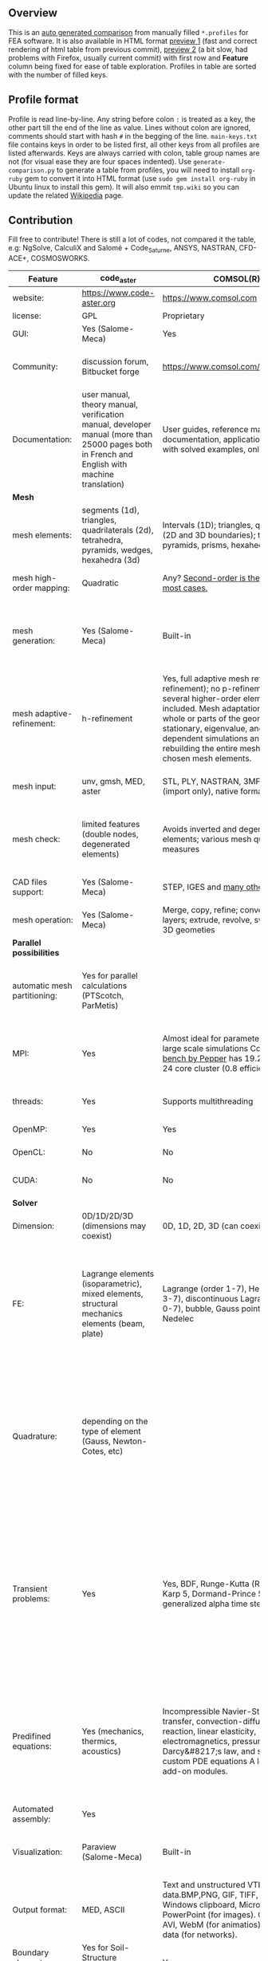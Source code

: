 
** Overview
 This is an [[https://github.com/kostyfisik/FEA-compare][auto generated comparison]] from manually filled =*.profiles= for FEA software. It is also available in HTML format [[https://cdn.rawgit.com/kostyfisik/FEA-compare/905966974cd3c09ce2c9140c06290496b49f2139/table.html][preview 1]] (fast and correct rendering of html table from previous commit), [[http://htmlpreview.github.io/?https://github.com/kostyfisik/FEA-compare/blob/master/table.html][preview 2]] (a bit slow, had problems with Firefox, usually current commit) with first row and *Feature* column being fixed for ease of table exploration. Profiles in table are sorted with the number of filled keys.

** Profile format
 Profile is read line-by-line.  Any string before colon =:= is treated as a key, the other part till the end of the line as value. Lines without colon are ignored, comments should start with hash =#= in the begging of the line.  =main-keys.txt= file contains keys in order to be listed first, all other keys from all profiles are listed afterwards. Keys are always carried with colon, table group names are not (for visual ease they are four spaces indented).
Use =generate-comparison.py= to generate a table from profiles, you will need to install =org-ruby= gem to convert it into HTML format (use =sudo gem install org-ruby= in Ubuntu linux to install this gem). It will also emmit =tmp.wiki= so you can update the related [[https://en.wikipedia.org/wiki/List_of_finite_element_software_packages#Feature_comparison][Wikipedia]] page. 

** Contribution
 Fill free to contribute! There is still a lot of codes, not compared it the table, e.g: NgSolve, CalculiX and Salomé + Code_Saturne, ANSYS, NASTRAN, CFD-ACE+, COSMOSWORKS. 

|Feature|code_aster|COMSOL(R)|MFEM|GetFEM++|Deal II|Rama Simulator|Range|Elmerfem|MOOSE|libMesh|FEniCS|FEATool Multiphysics|Firedrake|
|--+--+--+--+--+--+--+--+--+--+--+--+--+--|
|website:|[[https://www.code-aster.org][https://www.code-aster.org]]|[[https://www.comsol.com][https://www.comsol.com]]|[[https://mfem.org/][https://mfem.org/]]|[[http://home.gna.org/getfem/][http://home.gna.org/getfem/]]|[[http://www.dealii.org][http://www.dealii.org]]|[[http://ramasimulator.org][http://ramasimulator.org]]|[[http://www.range-software.com][http://www.range-software.com]]|[[https://www.csc.fi/elmer][https://www.csc.fi/elmer]]|[[https://www.mooseframework.org/][https://www.mooseframework.org/]]|[[http://libmesh.github.io/][http://libmesh.github.io/]]|[[http://fenicsproject.org/][http://fenicsproject.org/]]|[[https://www.featool.com/][https://www.featool.com/]]|[[http://firedrakeproject.org/][http://firedrakeproject.org/]]|
|license:|GPL|Proprietary|BSD|LGPL|LGPL|GPL|GPL|GNU (L)GPL|LGPL|LGPL|GNU GPL\LGPL|Proprietary|GNU LGPL|
|GUI:|Yes (Salome-Meca)|Yes|No|No|No|Yes|Yes|Yes, partial functionality|Yes|No|Postprocessing only|Matlab and Octave GUI|No|
|Community:|discussion forum, Bitbucket forge|[[https://www.comsol.com/forum][https://www.comsol.com/forum]]|[[https://github.com/mfem/mfem][GitHub Repository]]|Mailing list|[[https://groups.google.com/forum/#!forum/dealii][Google Group]]|[[https://github.com/Evenedric/stuff][https://github.com/Evenedric/stuff]]|GitHub|1000's of users, discussion forum, mailing list, [[https://discordapp.com/invite/NeZEBZn][Discord server]]|[[https://groups.google.com/forum/#!forum/moose-users][Google Group]]|[[http://sourceforge.net/p/libmesh/mailman/][mail lists]]|Mailing list|Mailing list|Mailing list and IRC channel|
|Documentation:|user manual, theory manual, verification manual, developer manual (more than 25000 pages both in French and English with machine translation)|User guides, reference manuals, API documentation, application libraries with solved examples, online tutorials|26 examples, 17 miniapps, Doxygen, [[https://mfem.org][online documentation]]|User doc, tutorials, demos, developer's guide|50+ tutorials, 50+ video lectures, Doxygen|User guide, reference manual, API documentation, examples, tutorials|user manual, tutorials|ElmerSolver Manual, Elmer Models Manual, ElmerGUI Tutorials, etc. (>700 pages of LaTeX documentation available in PDFs)|Doxygen, Markdown, 170+ example codes, 4300+ test inputs|Doxygen, 100+ example codes|Tutorial, demos (how many?), 700-page book|[[https://www.featool.com/doc][Online FEATool documentation]], ~600 pages, ~20 step-by-step tutorials, and 85 m-script model examples|Manual, demos, API reference|
| *Mesh* 
|mesh elements:|segments (1d), triangles, quadrilaterals (2d), tetrahedra, pyramids, wedges, hexahedra (3d)|Intervals (1D); triangles, quadrilaterals (2D and 3D boundaries); tetrahedra, pyramids, prisms, hexahedra (3d)|segments, triangles, quadrilaterals, tetrahedra, hexahedra, prisms|intervals, triangles, tetrahedra, quads, hexes, prisms, some 4D elements, easily extensible.|intervals (1d), quads (2d), and hexes (3d) only|triangles|points(0d), segments (1d), triangles, quadrilaterals (2d), tetrahedra, hexahedra (3d)|intervals (1d), triangles, quadrilaterals (2d), tetrahedra, pyramids, wedges, hexahedra (3d)|Tria, Quad, Tetra, Prism, etc.|Tria, Quad, Tetra, Prism, etc.|intervals, triangles, tetrahedra (quads, hexes - work in progress)|intervals, triangles, tetrahedra, quads, hexes|intervals, triangles, tetrahedra, quads, plus extruded meshes of hexes and wedges|
|mesh high-order mapping:|Quadratic|Any? [[https://www.comsol.com/blogs/keeping-track-of-element-order-in-multiphysics-models/][ Second-order is the default for most cases.]]|arbitrary-order meshes and NURBS meshes|  |[[http://dealii.org/developer/doxygen/deal.II/step_10.html][any order]]|No|  |Yes, for Lagrange elements|  |  |(Any - work in progress)|  |(Any - using appropriate branches)|
|mesh generation:|Yes (Salome-Meca)|Built-in|meshing miniapps and target-matrix mesh optimization|Experimental in any dimension + predefined shapes + Extrusion.|external+predefined shapes|Built-in|Yes (TetGen)|Limited own meshing capabilities with ElmerGrid and netgen/tetgen APIs. Internal extrusion and mesh multiplication on parallel level.|Built-in|Built-in|Yes, [[http://fenicsproject.org/documentation/dolfin/1.4.0/python/demo/documented/csg-2D/python/documentation.html][Constructive Solid Geometry (CSG)]] supported via mshr (CGAL and Tetgen used as backends)|Integrated DistMesh, Gmsh, and Triangle GUI and CLI interfaces|External + predefined shapes. Internal mesh extrusion operation.|
|mesh adaptive-refinement:|h-refinement|Yes, full adaptive mesh refinement (h-refinement); no p-refinement but several higher-order elements are included. Mesh adaptation on the whole or parts of the geometry, for stationary, eigenvalue, and time-dependent simulations and by rebuilding the entire mesh or refining chosen mesh elements.|conforming and non-conforming adaptive refinement for tensor product and simplex meshes|Only h|h, p, and hp for CG and DG|No|  |h-refinement for selected equations|h, p, mached hp, singular hp|h, p, mached hp, singular hp|Only h|  |  |
|mesh input\output:|unv, gmsh, MED, aster|STL, PLY, NASTRAN, 3MF, VRML (import only), native format|VTK, Gmsh, CUBIT, NETGEN, TrueGrid, and MFEM format|gmsh, GiD, Ansys|  |Matlab|rbm, stl|  |ExodusII, Nemesis, Abaqus, Ensight, Gmsh, GMV, OFF, TecPlot TetGen, etc.|ExodusII, Nemesis, Abaqus, Ensight, Gmsh, GMV, OFF, TecPlot TetGen, etc.|XDMF (and FEniCS XML)|FeatFlow, FEniCS XML, GiD, Gmsh, GMV, Triangle|  |
|mesh check:|limited features (double nodes, degenerated elements)|Avoids inverted and degenerated elements; various mesh quality measures|  |?|  |Avoids degenerate elements|limited features (double nodes, degenerated elements, intersected elements)|  |  |  |intersections (collision testing)|  |  |
|CAD files support:|Yes (Salome-Meca)|STEP, IGES and [[https://www.comsol.com/cad-import-module][many others]].|  |No|IGES, STEP (with [[https://dealii.org/developer/doxygen/deal.II/group__OpenCASCADE.html][OpenCascade wrapper]])|DXF|Yes (stl)|Limited support via OpenCASCADE in ElmerGUI|  |  |  |  |  |
|mesh operation:|Yes (Salome-Meca)|Merge, copy, refine; convert; boundary layers; extrude, revolve, sweep, loft for 3D geometies|  |Extrude, rotate, translation, refine|  |Union, difference, intersection, refine|Extrude, rotate, translation, refine|  |Merge, join, extrude, modular mesh modifier system|distort/translate/rotate/scale|  |Merge, join, extrude, and revolve operations|  |
| *Parallel possibilities* 
|automatic mesh partitioning:|Yes for parallel calculations (PTScotch, ParMetis)|  |METIS and space-filling curve partitioning|Yes (METIS)|yes, shared (METIS/Parmetis) and distributed (p4est)|  |No|partitioning with ElmerGrid using Metis or geometric division, internal partitioning in ElmerSolver using Zoltan|Metis, Parmetis, Hilbert (shared and distributed meshes)|Metis, Parmetis, Hilbert|Yes (ParMETIS and SCOTCH)|  |Yes|
|MPI:|Yes|Almost ideal for parameter sweep? For large scale simulations  Comsol 4.2 [[https://www.comsol.ru/paper/download/83777/pepper_presentation.pdf][bench by Pepper]] has 19.2 speedup on 24 core cluster (0.8 efficiency).|Yes|Yes|Yes (up to 147k processes), test for [[http://dealii.org/developer/doxygen/deal.II/step_40.html#Results][4k processes]] and [[https://www.dealii.org/deal85-preprint.pdf][geometric multigrid for 147k, strong and weak scaling]]|  |No|Yes, demonstrated scalability up to 1000's of cores|Yes|Yes|Yes, [[http://figshare.com/articles/Parallel_scaling_of_DOLFIN_on_ARCHER/1304537][DOLFIN solver scales up to 24k]]|  |Yes, [[https://github.com/firedrakeproject/firedrake/wiki/Gravity-wave-scaling][Scaling plot for Firedrake out to 24k cores.]]|
|threads:|Yes|Supports multithreading|Using OpenMP, RAJA, or OCCA backends|  |Threading Build Blocks|Supports multithreading|Yes|threadsafe, some modules threaded and vectorized.|Yes|Yes|  |  |  |
|OpenMP:|Yes|Yes|Yes|Yes|Yes (vectorization only)|No|Yes|Yes, partially|Yes|Yes|  |  |Limited|
|OpenCL:|No|No|Through OCCA backends|No|No|No|No|No|  |  |  |  |  |
|CUDA:|No|No|Yes|No|since 9.1, see [[https://www.dealii.org/developer/doxygen/deal.II/step_64.html][step-64]] for matrix-free GPU+MPI example|No|No|Preliminary API for sparse linear algebra|  |  |  |  |  |
| *Solver* 
|Dimension:|0D/1D/2D/3D (dimensions may coexist)|0D, 1D, 2D, 3D (can coexist)|1D/2D/3D|Any, possibility to mix and couple problem of different dimension|1/2/3D|2D|0D/1D/2D/3D (dimensions may coexist)|1D/2D/3D (dimensions may coexist)|1/2/3D|2D\3D|1/2/3D|1/2/3D|1/2/3D|
|FE:|Lagrange elements (isoparametric), mixed elements, structural mechanics elements (beam, plate)|Lagrange (order 1-7), Hermite (order 3-7), discontinuous Lagrange (order 0-7), bubble, Gauss point, serendipity, Nedelec|Arbitrary-order Lagrange elements (continuous and discontinuous), Bernstein basis, Nedelec and Raviart-Thomas elements, support for NURBS spaces (IGA)|Continuous and discontinuous Lagrange, Hermite, Argyris, Morley, Nedelec, Raviart-Thomas, composite elements (HCT, FVS), Hierarchical elements, Xfem, easily extensible.|Lagrange elements of any order, continuous and discontinuous; Nedelec and Raviart-Thomas elements of any order; BDM and Bernstein; elements composed of other elements.|Lagrange elements|Lagrange elements|Lagrange elements, p-elements up to 10th order, Hcurl conforming elements (linear and quadratic) for|Lagrange, Hierarchic, Discontinuous Monomials, Nedelec|Lagrange, Hierarchic, Discontinuous Monomials, Nedelec|Lagrange, BDM, RT, Nedelic, Crouzeix-Raviart, all simplex elements in the Periodic Table (femtable.org), any|Lagrange (1st-5th order), Crouzeix-Raviart, Hermite|Lagrange, BDM, RT, Nedelec, all simplex elements and Q- quad elements in the [[http://femtable.org][Periodic Table]], any|
|Quadrature:|depending on the type of element (Gauss, Newton-Cotes, etc)|  |Gauss-Legendre, Gauss-Lobatto, and uniform quadrature rules.|  |Gauss-Legendre, Gauss-Lobatto, midpoint, trapezoidal,  Simpson, Milne and Weddle (closed Newton-Cotes for 4 and 7 order polinomials), Gauss quadrature with logarithmic or 1/R weighting function, Telles quadrature of arbitrary order.|  |  |  |Gauss-Legendre (1D and tensor product rules in 2D and 3D) tabulated up to 44th-order to high precision, best available rules for triangles and tetrahedra to very high order, best available monomial rules for quadrilaterals and hexahedra.|Gauss-Legendre (1D and tensor product rules in 2D and 3D) tabulated up to 44th-order to high precision, best available rules for triangles and tetrahedra to very high order, best available monomial rules for quadrilaterals and hexahedra.|  |  |  |
|Transient problems:|Yes|Yes, BDF, Runge-Kutta (RK34, Cash-Karp 5, Dormand-Prince 5), and generalized alpha time stepping|Runge-Kutta, SSP, SDIRK, Adams-Bashforth, Adams-Moulton, Symplectic Integration Algorithm, Newmark method, Generalized-alpha method|  |Any user implemented and/or from a set of predifined. Explicit methods: forward Euler, 3rd and 4th order Runge-Kutta. Implicit methods: backward Euler, implicit Midpoint, Crank-Nicolson, SDIRK. Embedded explicit methods: Heun-Euler, Bogacki-Shampine, Dopri, Fehlberg, Cash-Karp.|Yes|Yes|  |implicit-euler explicit-euler crank-nicolson bdf2 explicit-midpoint dirk explicit-tvd-rk-2 newmark-beta|  |  |BE, CN, and Fractional-Step-Theta schemes|  |
|Predifined equations:|Yes (mechanics, thermics, acoustics)|Incompressible Navier-Stokes, heat transfer, convection-diffusion-reaction, linear elasticity, electromagnetics, pressure acoustics, Darcy&#8217;s law, and support for custom PDE equations A lot more via add-on modules.|Miniapps and examples for Laplace, elasticity, Maxwell, Darcy, advection, Euler, Helmholtz, and others|  |Laplace?|Helmholtz|Yes (Incompressible Navier-Stokes, Heat transfer (convection-conduction-radiation), Stress analysis, Soft body dynamics, Modal analysis, Electrostatics, Magnetostatics )|Around 50 predefined solvers|Phase Field, Solid Mechanics, Navier-Stokes, Porous Flow, Level Set, Chemical Reactions, Heat Conduction, support for custom PDEs|No|  |Incompressible Navier-Stokes, Heat transfer, convection-diffusion-reaction, linear elasticity, electromagnetics, Darcy's, Brinkman equations, and support for custom PDE equations|  |
|Automated assembly:|Yes|  |  |Yes|  |  |Yes|  |  |  |Yes|Yes|Yes|
|Visualization:|Paraview (Salome-Meca)|Built-in|In situ visualization with [[https://glvis.org][GLVis]]. Export to VisIt and ParaView.|External or with the Scilab/Matlab/Python interface. Possibility to perform complex slices.|External (export to *.vtk and many others)|Built-in|GUI (built-in)|ElmerGUI comes VTK based visualization tool (but Paraview is recommended)|Yes, VTK-based GUI, Python visualizatuion library|No|Buil-in simple plotting + External|Built-in with optional Plotly and GMV export|External|
|Output format:|MED, ASCII|Text and unstructured VTK-file for data.BMP,PNG, GIF, TIFF, JPEG, glTF, Windows clipboard, Microsoft PowerPoint (for images). GIF, Flash, AVI, WebM (for animatios). Touchstone data (for networks).|VisIt, ParaView (VTU), GLVis format|vtk, gmsh, OpenDX.|*.dx *.ucd *.gnuplot *.povray *.eps *.gmv *.tecplot *.tecplot_binary *.vtk *.vtu *.svg *.hdf5|PNG|  |Several output formats (VTU, gmsh,...)|ExodusII, Xdr, etc.|ExodusII, Xdr, etc.|VTK(.pvd, .vtu) and XDMF/HDF5|GMV and Plotly|VTK(.pvd, .vtu)|
|Boundary elements solver:|Yes for Soil-Structure Interaction (Miss3D)|Yes|  |No|[[https://www.dealii.org/developer/doxygen/deal.II/step_34.html][Yes]]|No|  |Existing but without multipole acceleration (not usable for large problems)|  |  |No|  |No|
|Use multiple meshes:|Yes|  |  |Yes including different dimensions and taking account of any transformation.|[[http://dealii.org/developer/doxygen/deal.II/step_28.html#Meshesandmeshrefinement][Yes, autorefined from same initial mesh for each variable of a coupled problem]]|  |  |Continuity of non-conforming interfaces ensured by mortar finite elements|  |  |Yes, including non-matching meshes|  |Yes|
| *Linear algebra* 
|Used libs:|BLAS/LAPACK, MUMPS (and SCALAPACK), PETSc|MUMPS, PARDISO, SPOOLES; ARPACK, BLAS, BLIS, Intel MKL, LAPACK|Built-in and integrated with hypre. Optional integrations with PETSc, Ginkgo, SuperLU, Suite Sparse, libCEED, and more|SuperLU, MUMPS, Built-in.|Built-in + Trilinos, PETSc, and SLEPc|ARPACK, BLAS, LAPACK|No|Built-in, Hypre, Trilinos, umfpack, MUMPS, Pardiso, etc. (optional)|PETSc, Trilinos, LASPack,  SLEPc|PETSc, Trilinos, LASPack,  SLEPc|PETSc, Trilinos/TPetra, Eigen.|Matlab/Octave built-in (Umfpack), supports integration with the FEniCS and FeatFlow solvers|PETSc|
|Iterative matrix solvers:|GMRES, CG, GCR, CR, FGMRES (via PETSc)|GMRES, FGMRES, BiCGStab, conjugate gradients, TFQMR, or any precoditioner. Algebraic and geometric multigrid. Domain decomponsition (Schwarz, Schur)|Krylov methods (CG, MINRES, GMRES, BiCGStab)|All Krylov|All Krylov (CG, Minres, GMRES, BiCGStab, QMRS)|  |GMRES, CG|Built-in Krylov solvers, Krylov and multigrid solvers from external libraries|LASPack serial, PETSc parallel|LASPack serial, PETSc parallel|  |Matlab/Octave built-in|  |
|Preconditioners:|ILU, Jacobi, Simple Precision Preconditioner (via MUMPS)|Direct preconditioner, Krylov, SOR, SSOR, SORU, SOR line, SOR gauge, SOR vector, Jacobi, incomplete and hierarchical LU, SAI, SCGS, Vanka, AMS|Algebraic, Geometric, and p-multigrid. Block ILU preconditioning. Support for hypre's AMS and ADS preconditioners for H(curl) and H(div).|Basic ones (ILU, ILUT)|Many, including algebraic multigrid (via Hypre and ML) and geometric multigrid|  |ILU, Jacobi|Built-in preconditioners (ILU, diagonal, vanka, block) and|LASPack serial, PETSc parallel, algebraic multigrid (via Hypre)|LASPack serial, PETSc parallel|  |Matlab/Octave built-in|  |
| *Matrix-free* 
|matrix-free:|No|Yes|Yes|No|Yes|No|No|Experimental implementation|  |  |  |  |Yes|
|matrix-free save memory:|No|  |Yes|No|Yes|  |No|  |  |  |  |  |  |
|matrix-free speed-up:|No|  |Yes|No|[[https://www.dealii.org/developer/doxygen/deal.II/step_37.html#Comparisonwithasparsematrix][Yes]]|  |No|  |  |  |  |  |  |
| *Used language* 
|Native language:|Fortran 90, Python|Primarily C++ and Java|C++|C++|C++|C++|C++|Fortran (2008 standard)|C++|C++|C++|Matlab / Octave|Python (and generated C)|
|Bindings to language:|Python|Full API for Java and Matlab (the latter via add-on product)|[[https://github.com/mfem/PyMFEM][PyMFEM]]|Python, Scilab or Matlab|No|Lua|No|  |  |  |Python|  |  |
| *Other* 
|Predefined equations:|linear quasistatics, linear thermics, non-linear quasistatics, non-linear dynamics, eigen problem for mechanics, linear dynamics on physical basis and modal basis, harmonic analysis, spectral analysis|Yes, many predefined physics and multiphysics interfaces in COMSOL Multiphysics and its add-ons.|A large number of [[https://mfem.org/bilininteg/][Bilinear]] and [[https://mfem.org/lininteg/][Linear]] forms|Model bricks: Laplace, linear and nonlinear elasticity, Helmholtz, plasticity, Mindlin and K.L. plates, boundary conditions including contact with friction.|  |No|  |  |  |  |  |  |  |
|Coupled nonlinear problems:|thermo-hydro-mechanical problem for porous media, coupling with Code_Saturne CFD software for Fluid-Structure Interaction via SALOME platform|Yes|Yes|Yes|  |No|  |  |  |  |  |  |  |
|Binary:|Yes for Salome-Meca (Linux)|Windows, Linux, macOS|Yes, via [[https://openhpc.community/][OpenHPC]]. Also available as part of [[https://github.com/spack/spack][Spack]], [[https://xsdk.info/][xSDK]], [[https://e4s-project.github.io/][E4S]], [[https://fastmath-scidac.llnl.gov/software-catalog.html][FASTMath]], [[https://software.llnl.gov/radiuss][RADIUSS]] and [[https://ceed.exascaleproject.org/software][CEED]].|Linux (Debian/Ubuntu)|Linux, Windows (work in progress), Mac|Windows, Linux, macOS|  |Windows, Linux (launchpad: Debian/Ubuntu), Mac (homebrew) (all with MPI)|  |  |Linux (Debian\Ubuntu), Mac|Windows, Linux, Mac|No. Automated installers for Linux and Mac|
|fullname:|Analyse des Structures et Thermo-mécanique pour des Études et des Recherches (ASTER)|  |  |  |  |  |  |Elmer finite element software|  |  |  |  |  |
|Testing:|More than 3500 verification testcases covering all features and providing easy starting points for beginners|[[https://www.comsol.com/legal/quality-policy][https://www.comsol.com/legal/quality-policy]]|Comprehensive unit and regression tests. Continuous integration through [[https://travis-ci.com/github/mfem/mfem][Travis CI]]|  |[[https://dealii.org/developer/developers/testsuite.html][3500+ tests]]|  |  |More than 700 consistency tests ensuring backward compatibility|[[https://civet.inl.gov/][4300+ tests]], Testing as a service for derived applications|  |  |  |  |
|scripting:|  |Full API for Java and, through add-on product, Matlab|  |  |  |Lua|  |  |Runtime parsed mathematical expression in input files|  |  |Fully scriptable in as m-file Matlab scripts and the GUI supports exporting models in script format|  |
|automatic differentiation:|  |Yes|  |  |  |Yes|  |  |Forward-mode for Jacobian computation, symbolic differentiation capabilities|  |  |  |  |
|multiphysics:|  |Yes, full custom and predefined multiphysics couplings between all kinds of physics|Arbitrary multiphysics couplings are supported|  |  |No|  |  |Arbitrary multiphysics couplings are supported|  |  |Arbitrary multiphysics couplings are supported|  |
|Optimization Solvers:|  |With the Optimization Module add-on: Coorinate search, Nelder-Mead, Monte Carlo, BOBYQA, COBYLA, SNOPT, MMA, Levenberg-Marquardt|Integration with HiOp. Built-in SLBQP optimizer|  |  |Levenberg-Marquardt, Subspace dogleg|  |  |Support for TAO- and nlopt-based constrained optimization solvers incorporating gradient and Hessian information.|Support for TAO- and nlopt-based constrained optimization solvers incorporating gradient and Hessian information.|  |  |  |
|HIP:|  |  |Yes|  |  |  |  |  |  |  |  |  |  |
|Symbolic derivation of the tangent system for nonlinear problems:|  |  |  |Yes|  |  |  |  |  |  |  |  |  |
|Support for fictitious domain methods:|  |  |  |Yes|  |  |  |  |  |  |  |  |  |
|Wilkinson Prize:|  |  |  |  |[[http://www.nag.co.uk/other/WilkinsonPrize.html][2007]]|  |  |  |  |  |[[http://www.nag.co.uk/other/WilkinsonPrize.html][2015 for dolfin-adjoint]]|  |  |
